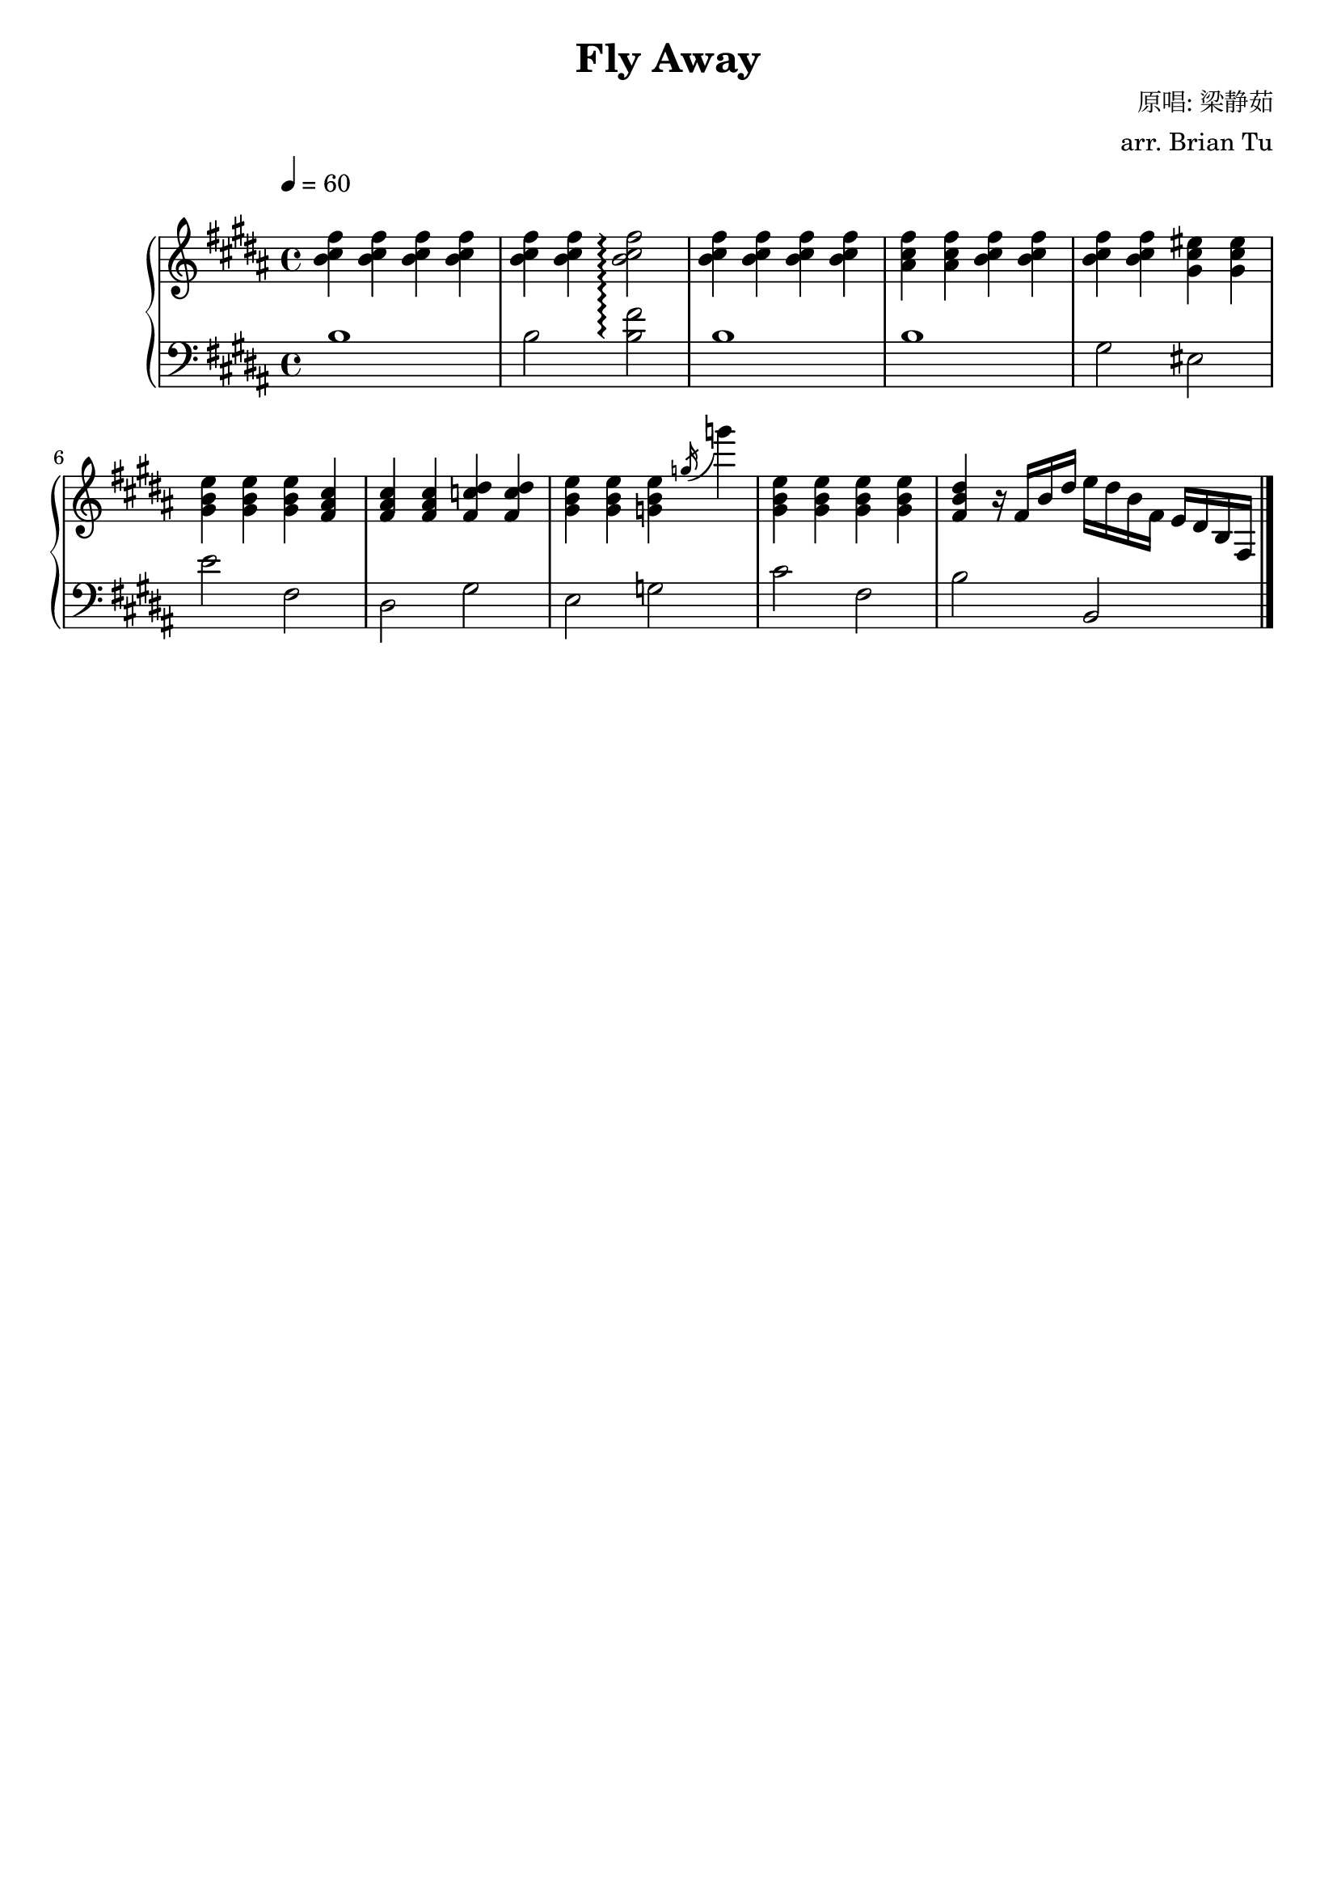 \version "2.14.2"

\header {
    title = "Fly Away"
        composer = "原唱: 梁静茹"
        arranger = "arr. Brian Tu"
        tagline = ##f
}


RH = \new Staff {
    \override Score.MetronomeMark #'padding = #4
    \tempo 4 = 60
    \clef "treble"
    \key b \major

    <b' cis'' fis''>4
    <b' cis'' fis''>
    <b' cis'' fis''>
    <b' cis'' fis''>

    <b' cis'' fis''>4
    <b' cis'' fis''>
    <b' cis'' fis''>2 \arpeggio


    <b' cis'' fis''>4
    <b' cis'' fis''>
    <b' cis'' fis''>
    <b' cis'' fis''>

    <ais' cis'' fis''>4
    <ais' cis'' fis''>
    <b' cis'' fis''>
    <b' cis'' fis''>

    <b' cis'' fis''>4
    <b' cis'' fis''>
    <gis' cis'' eis''>
    <gis' cis'' eis''>

    <gis' b' e''>4
    <gis' b' e''>
    <gis' b' e''>
    <fis' ais' cis''>

    <fis' ais' cis''>4
    <fis' ais' cis''>
    <fis' c'' dis''>
    <fis' c'' dis''>

    <gis' b' e''>4
    <gis' b' e''>
    <g' b' e''>
    \acciaccatura g''16 g'''4

    <gis' b' e''>4
    <gis' b' e''>
    <gis' b' e''>
    <gis' b' e''>

    <fis' b' dis''>4
    r16 fis' b' dis''
    e'' dis'' b' fis'
    e' dis' b fis

}

LH = \new Staff {
    \clef "bass"
    \key b \major

    b1
    b2 <b fis'>2 \arpeggio
    b1
    b1
    gis2 eis
    e'2 fis
    dis2 gis
    e2 g
    cis'2 fis
    b2 b,

    \bar "|."
}


\score {
    \new PianoStaff <<
        \set PianoStaff.connectArpeggios = ##t
        \time 4/4
        \RH
        \LH
    >>

}
